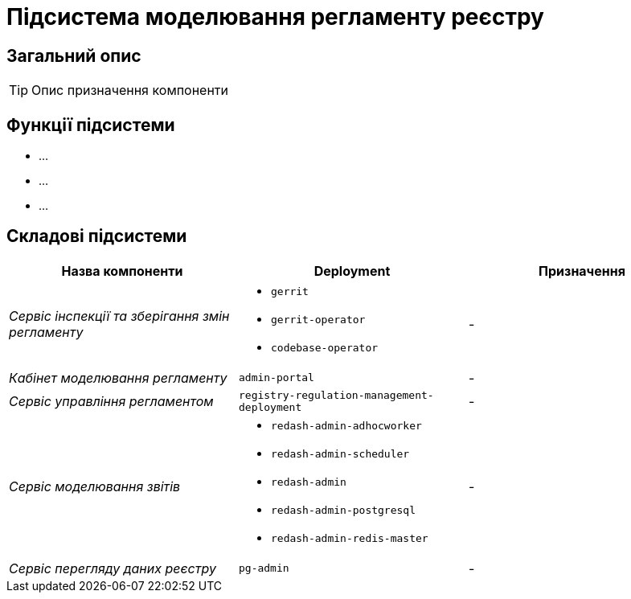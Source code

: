 = Підсистема моделювання регламенту реєстру

== Загальний опис

[TIP]
Опис призначення компоненти

== Функції підсистеми

* ...
* ...
* ...

== Складові підсистеми

|===
|Назва компоненти|Deployment|Призначення

|_Сервіс інспекції та зберігання змін регламенту_
a|
* `gerrit`
* `gerrit-operator`
* `codebase-operator`
|-

|_Кабінет моделювання регламенту_
|`admin-portal`
|-

|_Сервіс управління регламентом_
|`registry-regulation-management-deployment`
|-

|_Сервіс моделювання звітів_
a|
* `redash-admin-adhocworker`
* `redash-admin-scheduler`
* `redash-admin`
* `redash-admin-postgresql`
* `redash-admin-redis-master`
|-

|_Сервіс перегляду даних реєстру_
|`pg-admin`
|-
|===